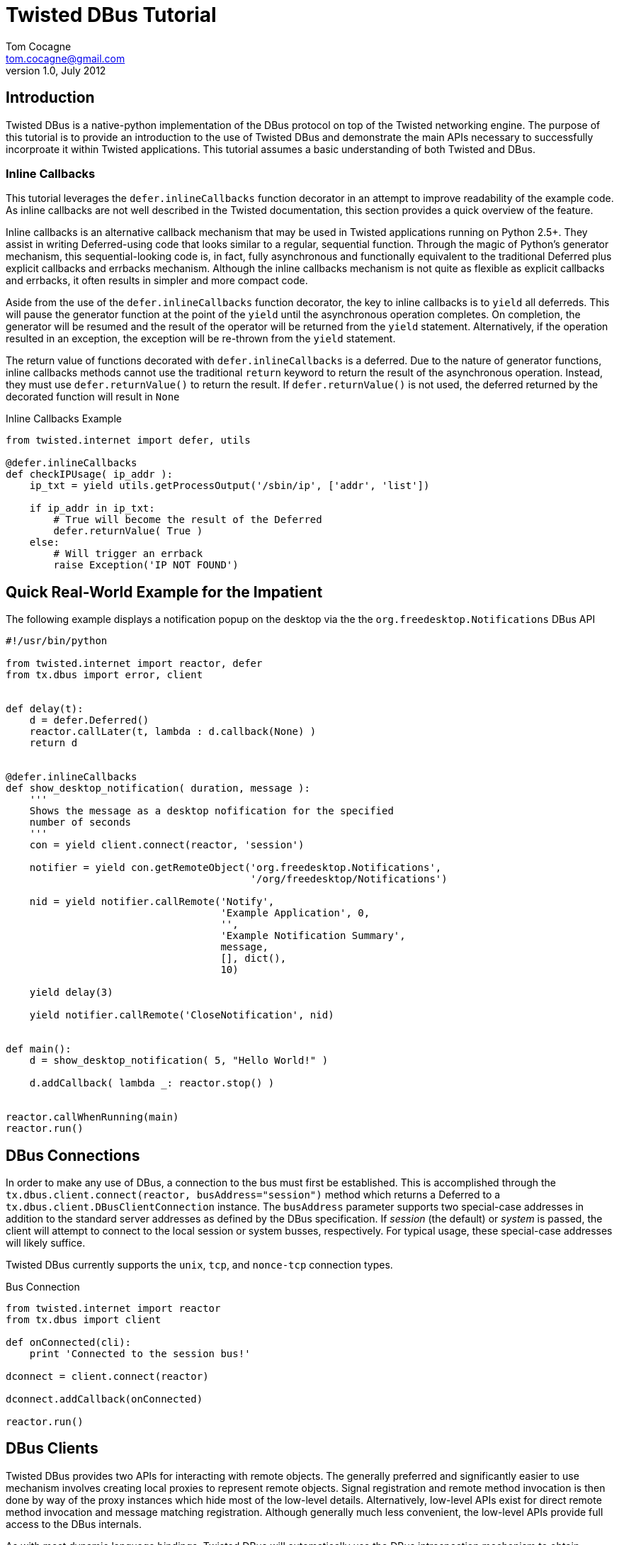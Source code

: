 Twisted DBus Tutorial
=====================
Tom Cocagne <tom.cocagne@gmail.com>
v1.0, July 2012

Introduction
------------

Twisted DBus is a native-python implementation of the DBus protocol on
top of the Twisted networking engine. The purpose of this tutorial is to
provide an introduction to the use of Twisted DBus and demonstrate
the main APIs necessary to successfully incorproate it within Twisted
applications. This tutorial assumes a basic understanding of both Twisted
and DBus. 


Inline Callbacks
~~~~~~~~~~~~~~~~

This tutorial leverages the +defer.inlineCallbacks+ function decorator in
an attempt to improve readability of the example code. As inline callbacks
are not well described in the Twisted documentation, this section provides
a quick overview of the feature.

Inline callbacks is an alternative callback mechanism that may be used in
Twisted applications running on Python 2.5+. They assist in writing
Deferred-using code that looks similar to a regular, sequential
function. Through the magic of Python's generator mechanism, this
sequential-looking code is, in fact, fully asynchronous and functionally
equivalent to the traditional Deferred plus explicit callbacks and errbacks
mechanism. Although the inline callbacks mechanism is not quite as flexible as
explicit callbacks and errbacks, it often results in simpler and more compact
code.

Aside from the use of the +defer.inlineCallbacks+ function decorator, the key
to inline callbacks is to +yield+ all deferreds. This will pause the generator
function at the point of the +yield+ until the asynchronous operation
completes. On completion, the generator will be resumed and the result of the
operator will be returned from the +yield+ statement. Alternatively, if the
operation resulted in an exception, the exception will be re-thrown from the
+yield+ statement.

The return value of functions decorated with +defer.inlineCallbacks+ is a
deferred. Due to the nature of generator functions, inline callbacks methods
cannot use the traditional +return+ keyword to return the result of the 
asynchronous operation. Instead, they must use +defer.returnValue()+ to
return the result. If +defer.returnValue()+ is not used, the deferred 
returned by the decorated function will result in +None+

.Inline Callbacks Example
[source,python]
----------------------------------------------------------------------
from twisted.internet import defer, utils

@defer.inlineCallbacks
def checkIPUsage( ip_addr ):
    ip_txt = yield utils.getProcessOutput('/sbin/ip', ['addr', 'list'])

    if ip_addr in ip_txt:
        # True will become the result of the Deferred
        defer.returnValue( True )
    else:
        # Will trigger an errback
        raise Exception('IP NOT FOUND')
----------------------------------------------------------------------

Quick Real-World Example for the Impatient
------------------------------------------

The following example displays a notification popup on the desktop via the
the +org.freedesktop.Notifications+ DBus API

[source,python]
----------------------------------------------------------------------
#!/usr/bin/python

from twisted.internet import reactor, defer
from tx.dbus import error, client


def delay(t):
    d = defer.Deferred()
    reactor.callLater(t, lambda : d.callback(None) )
    return d


@defer.inlineCallbacks
def show_desktop_notification( duration, message ):
    '''
    Shows the message as a desktop nofification for the specified
    number of seconds
    '''
    con = yield client.connect(reactor, 'session')

    notifier = yield con.getRemoteObject('org.freedesktop.Notifications',
                                         '/org/freedesktop/Notifications')

    nid = yield notifier.callRemote('Notify',
                                    'Example Application', 0,
                                    '',
                                    'Example Notification Summary',
                                    message,
                                    [], dict(),
                                    10)
    
    yield delay(3)

    yield notifier.callRemote('CloseNotification', nid)


def main():
    d = show_desktop_notification( 5, "Hello World!" )
    
    d.addCallback( lambda _: reactor.stop() )


reactor.callWhenRunning(main)
reactor.run()
----------------------------------------------------------------------

DBus Connections
----------------

In order to make any use of DBus, a connection to the bus must first be
established. This is accomplished through the +tx.dbus.client.connect(reactor,
busAddress="session")+ method which returns a Deferred to a
+tx.dbus.client.DBusClientConnection+ instance. The +busAddress+ parameter
supports two special-case addresses in addition to the standard server
addresses as defined by the DBus specification. If 'session' (the default) or
'system' is passed, the client will attempt to connect to the local session or
system busses, respectively. For typical usage, these special-case addresses
will likely suffice.

Twisted DBus currently supports the +unix+, +tcp+, and +nonce-tcp+ connection 
types.

.Bus Connection
[source,python]
----------------------------------------------------------------------
from twisted.internet import reactor
from tx.dbus import client

def onConnected(cli):
    print 'Connected to the session bus!'
            
dconnect = client.connect(reactor)

dconnect.addCallback(onConnected)

reactor.run()
----------------------------------------------------------------------


DBus Clients
------------

Twisted DBus provides two APIs for interacting with remote objects. The
generally preferred and significantly easier to use mechanism involves creating
local proxies to represent remote objects. Signal registration and remote
method invocation is then done by way of the proxy instances which hide
most of the low-level details. Alternatively, low-level APIs exist for
direct remote method invocation and message matching registration. Although
generally much less convenient, the low-level APIs provide full access to the
DBus internals.

As with most dynamic language bindings, Twisted DBus will automatically use the
DBus introspection mechanism to obtain interface definitions for remote objects
if they are not explicitly provided. While introspection is certainly a
convenient mechanism and appropriate for many use cases, there are some
advantages to explicitly specifying the interfaces. The primary benefit is that
it allows for signal registration and local proxy object creation irrespective
of whether or not the target bus name is currently in use.

[[remote_methods]]
Remote Methods
~~~~~~~~~~~~~~

As there is a delay involved in remote method invocation, remote calls always
result in a Deferred instance. When the results eventually become available,
the deferred will be callbacked/errbacked with the returned value. The format
of the return value depends on the interface specification for the remote
method.

If the interface does not specify any return values, the return value will be
+None+. If only one value is returned (structures and arrays are considered
single values), that value will be returned as the result. Otherwise, if
multiple values are returned, the result will be a Python list containing the
returned values in the order specified by the DBus signature.

There are two mechanisms for invoking remote methods. The easier of the two
is to invoke the remote method through a local proxy object. This has the 
advantage of hiding many of the low-level DBus details and provides a simpler
interface. Alternatively, the methods may be invoked directly without the use
of proxy objects. In this case, however, all required parameters for the
method invocation must be specified manually. 

Both mechanisms use a function called +callRemote()+ to effect the remote
method invocation. The low-level +callRemote()+ is provided by the
+tx.dbus.client.DBusClientConnection+ class and requires a large number of
arguments.  The proxy object's +callRemote()+ method wraps the low-level method
and hides most of the details. In addition to accepting the name of the method
to invoke and a list of positional arguments, both interfaces also accept the
following optional keyword arguments that may be used to augment the remote
method invocation.

.callRemote() Optional Keyword Arguments
[width="90%",cols="1m,10",options="header"]
|========================================================
|Keyword |Description

|expectReply | 
By default, the returned Deferred will callback/errback when
the result of the remote invocation becomes available. If this parameter
is set to +True+ (defaults to +False+), defer.suceed(None) will be returned
immediately and no DBus MethodReturn message will be sent over the bus in 
response to the invocation.

|autoStart |
If set to +True+ (the default), the DBus daemon will attempt to auto-start a
service to handle the remote call if the service is not already running. 

|timeout |
If specified, the returned Deferred will be errbacked with a +tx.dbus.error.TimeOut+
instance if the remote call does not return before the timeout elapses (defaults to
infinity).

|interface |
If specified, the remote call will invoke the method on the named interface. If left
unspecified and more than one interface provides a method with the same name it is
"implementation" defined as to which will be invoked.
|========================================================



Proxy Objects
~~~~~~~~~~~~~

Remote DBus objects are generally interacted with by way of local proxy objects.
The following example demonstrates the creation of a proxy object and a remote
method invocation.

[source,python]
----------------------------------------------------------------------
from twisted.internet import reactor, defer

from tx.dbus import client, error

@defer.inlineCallbacks
def main():

    try:
        cli  = yield client.connect(reactor)

        robj = yield cli.getRemoteObject( 'org.example', '/MyObjPath' )

        yield robj.callRemote('Ping')

        print 'Ping Succeeded. org.example is available'
        
    except error.DBusException, e:
        print 'Ping Failed. org.example is not available'

    reactor.stop()

reactor.callWhenRunning(main)
reactor.run()
----------------------------------------------------------------------

The local proxy object uses the remote object's interface definition to provide
a local representation of the remote object's API. As no explicit interface
description was provided in the +getRemoteObject()+ call, the interfaces must be
introspected prior to creation of the local proxy object. 

Remote method invocation on proxy objects is done through their +callRemote()+
method. The first argument is the name of the method to be invoked and the
subsequent positional arguments are the arguments to be passed to the remote
method. The optional keyword arguments described in the <<remote_methods,
Remote Methods>> section may be used to augment the call as desired.


Low Level Method Invocation
~~~~~~~~~~~~~~~~~~~~~~~~~~~

In addition to method invocation through proxy objects, the
+tx.dbus.client.DBusClientConnection+ class provides a low-level +callRemote()+
function that may be used to directly invoke remote methods. However, all
parameters typically hidden by the proxy objects such as signature strings,
destination bus addresses, and the like must be explicitly specified. As with
the proxy object's +callRemote()+, this method also accepts the optional
keyword arguments listed in the <<remote_methods, Remote Methods>> section.

The following example is equivalent to the previous one but uses the low-level
API to invoke the +Ping+ method without the use of a proxy object.

[source,python]
----------------------------------------------------------------------
from twisted.internet import reactor, defer

from tx.dbus import client, error

@defer.inlineCallbacks
def main():

    try:
        cli = yield client.connect(reactor)

        yield cli.callRemote( '/AnyValidObjPath', 'Ping',
                              interface   = 'org.freedesktop.DBus.Peer',
                              destination = 'org.example' )

        print 'Ping Succeeded. org.example is available'
        
    except error.DBusException, e:
        print 'Ping Failed. org.example is not available'

    reactor.stop()

reactor.callWhenRunning(main)
reactor.run()
----------------------------------------------------------------------

NOTE: The +Ping+ function is used here because it's a standard interface that's
guaranteed to exist. However, it's worth mentioning that +Ping+ is handled
specially and can be somewhat misleading. Although it would appear the remote
object referred to by the object path is the target of the +Ping+ function, it
is in fact just the bus name that is being pinged. The object path is
ignored. Consequently, this function cannot be used to test for the
availability of a specific object.


Explicit Interface Specification
~~~~~~~~~~~~~~~~~~~~~~~~~~~~~~~~

The following example extends the previous two by demonstrating explicit
interface specification for a remote object. 

[source,python]
----------------------------------------------------------------------
from twisted.internet import reactor, defer

from tx.dbus           import client, error
from tx.dbus.interface import DBusInterface, Method

peer_iface = DBusInterface( 'org.freedesktop.DBus.Peer',
                            Method('Ping')
                          )

@defer.inlineCallbacks
def main():

    try:
        cli  = yield client.connect(reactor)

        robj = yield cli.getRemoteObject( 'org.example', '/MyObjPath', peer_iface )

        yield robj.callRemote('Ping')

        print 'Ping Succeeded. org.example is available'
        
    except error.DBusException, e:
        print 'Ping Failed. org.example is not available'

    reactor.stop()

reactor.callWhenRunning(main)
reactor.run()
----------------------------------------------------------------------

Of course, the +org.freedesktop.DBus.Peer+ interface is rather simplistic. To
better demonstrate DBus interface definition, consider the following code

[source,python]
----------------------------------------------------------------------
from tx.dbus.interface import DBusInterface, Method, Signal

# Method( method_name, arguments='', returns='')
# Signal( signal_name, arguments='' )
#
# The arguments and returns parameters must be empty strings for
# no arguments/return values or a valid DBus signature string
#
iface = DBusInterface( 'org.example',
                       Method('simple'), 
                       Method('full', 's', 'i'),
                       Method('retOnly', returns='s'),
                       Method('argOnly', 's'),
                       Signal('noDataSignal'),
                       Signal('DataSignal', 'as') )
----------------------------------------------------------------------


Exporting Objects Over DBus
---------------------------                           

In order to export an object over DBus, it must support the
+tx.dbus.objects.IDBusObject+ interface. While this interface may be directly
supported by applications, it will typically be easier to derive from the
default implementation provided by the +tx.dbus.objects.DBusObject+ class. The
easiest way to explain its use is by way of example. The following code
demonstrates a simple object exported over DBus.

.Example Exported Object
[source,python]
----------------------------------------------------------------------
from twisted.internet import reactor, defer

from tx.dbus           import client, objects, error
from tx.dbus.interface import DBusInterface, Method


class MyObj (objects.DBusObject):

    iface = DBusInterface('org.example.MyIFace',
                          Method('exampleMethod', arguments='s', returns='s' ))

    dbusInterfaces = [iface]
    
    def __init__(self, objectPath):
        super(MyObj, self).__init__(objectPath)

        
    def dbus_exampleMethod(self, arg):
    	print 'Received remote call. Argument: ', arg
        return 'You sent (%s)' % arg


@defer.inlineCallbacks
def main():
    try:
        conn = yield client.connect(reactor)

        conn.exportObject( MyObj('/MyObjPath') )

        yield conn.requestBusName('org.example')

        print 'Object exported on bus name "org.example" with path /MyObjPath'

    except error.DBusException, e:
        print 'Failed to export object: ', e
        reactor.stop()
        
    
reactor.callWhenRunning( main )
reactor.run()
----------------------------------------------------------------------

This example demonstrates several key issues for subclasses of +DBusObject+.
The DBus interfaces supported by an object are declared by way of a class-level
variable named +dbusInterfaces+. This variable contains a list of
+DBusInterface+ instances which define an interface's API. When class
inheritance is used, the +dbusInterfaces+ variables of all superclasses are
conjoined to determine the full set of APIs supported by the object.

Supporting the methods declared in the DBus interfaces is as simple as creating
methods named +dbus_<DBusMethodName>+. These methods may return Deferreds to
the final results if those results are not immediately available.

The following code demonstrates the use of the exported object.

.Use of the Exported Object
[source,python]
----------------------------------------------------------------------
from twisted.internet import reactor, defer

from tx.dbus import client, error


@defer.inlineCallbacks
def main():

    try:
        cli   = yield client.connect(reactor)

        robj  = yield cli.getRemoteObject( 'org.example', '/MyObjPath' )

        reply = yield robj.callRemote('exampleMethod', 'Hello World!')

        print 'Reply from server: ', reply

    except error.DBusException, e:
        print 'DBus Error:', e

    reactor.stop()

                
reactor.callWhenRunning(main)
reactor.run()
----------------------------------------------------------------------

DBus Properties
~~~~~~~~~~~~~~~

Twisted DBus supports DBus Properties through the 
+tx.dbus.objects.DBusProperty+ class. This class leverages Python's
descriptor capabilities to provide near-transparent support for
DBus Properties.

If the +Property+ in the +DBusInterface+ class set +emitsOnChanged+ to
+True+, an +org.freedesktop.DBus.Properties.PropertiesChanged+ signal
will be generated each time the value is assigned to (defaults to True).

.Server Properties Example
[source,python]
----------------------------------------------------------------------
from twisted.internet import reactor, defer

from tx.dbus           import client, objects, error
from tx.dbus.interface import DBusInterface, Property
from tx.dbus.objects   import DBusProperty


class MyObj (objects.DBusObject):

    iface = DBusInterface('org.example.MyIFace',
                          Property('foo', 's', writeable=True))

    dbusInterfaces = [iface]

    foo = DBusProperty('foo')
    
    def __init__(self, objectPath):
        super(MyObj, self).__init__(objectPath)

        self.foo = 'bar'


@defer.inlineCallbacks
def main():
    try:
        conn = yield client.connect(reactor)

        conn.exportObject( MyObj('/MyObjPath') )

        yield conn.requestBusName('org.example')

        print 'Object exported on bus name "org.example" with path /MyObjPath'

    except error.DBusException, e:
        print 'Failed to export object: ', e
        reactor.stop()
        
    
reactor.callWhenRunning( main )
reactor.run()
----------------------------------------------------------------------

Client-side property use:

.Client-side Properties Example
[source,python]
----------------------------------------------------------------------
from twisted.internet import reactor, defer

from tx.dbus import client, error


@defer.inlineCallbacks
def main():

    try:
        cli   = yield client.connect(reactor)

        robj  = yield cli.getRemoteObject( 'org.example', '/MyObjPath' )

        # Use the standard org.freedesktop.DBus.Properties.Get function to
        # obtain the value of 'foo'. Only one interface on the remote object
        # declares 'foo' so the interface name (the second function argument)
        # may be omitted.
        foo   = yield robj.callRemote('Get', '', 'foo')

        # prints "bar"
        print foo

        yield robj.callRemote('Set', '', 'foo', 'baz')

        foo   = yield robj.callRemote('Get', '', 'foo')

        # prints "baz"
        print foo
        

    except error.DBusException, e:
        print 'DBus Error:', e

    reactor.stop()

                
reactor.callWhenRunning(main)
reactor.run()
----------------------------------------------------------------------


Caller Identity
~~~~~~~~~~~~~~~

The identity of the calling DBus connection can be reliably determined
in DBus. Methods wishing to know the identity of the connection invoking
them may add a +dbusCaller=None+ key-word argument. Methods supporting
this argument will be supplied with the unique bus name of the calling
connection. 

[source,python]
----------------------------------------------------------------------
    def dbus_identityExample(dbusCaller=None):
        print 'Calling connection: ', dbusCaller
----------------------------------------------------------------------

Although the unique bus name of the caller is often not very useful
in and of itself it can be reliably converted into a Unix user id
with the +getConnectionUnixUser()+ method of 
+tx.dbus.client.DBusClientConnection+:

.Determining Unix User Id of the caller
[source,python]
----------------------------------------------------------------------
    def dbus_identityExample(dbusCaller=None):
        d = self.getConnection().getConnectionUnixUser( dbusCaller )

        d.addCallback( lambda uid : 'Your Unix User Id is: %d' % uid )

        return d
----------------------------------------------------------------------


Resolving Conflicting Interface Declarations
--------------------------------------------

Mapping DBus method calls to methods named +dbus_<DBusMethodName>+ is generally
a convenient mechanism. However, it can result in confusion when multiple
supported interfaces define methods with the same name.  To resolve this
situation, the +dbusMethod()+ decorator may be used to explicitly bind a method
to the desired interface.

.Resolving Conflicting Interface Method Declarations - Server Side
[source,python]
----------------------------------------------------------------------
from twisted.internet import reactor, defer

from tx.dbus           import client, objects, error
from tx.dbus.interface import DBusInterface, Method
from tx.dbus.objects   import dbusMethod


class MyObj (objects.DBusObject):

    iface1 = DBusInterface('org.example.MyIFace1',
                           Method('common'))

    iface2 = DBusInterface('org.example.MyIFace2',
                           Method('common'))

    dbusInterfaces = [iface1, iface2]

    def __init__(self, objectPath):
        super(MyObj, self).__init__(objectPath)

    @dbusMethod('org.example.MyIFace1', 'common')
    def dbus_common1(self):
        print 'iface1 common called!'

    @dbusMethod('org.example.MyIFace2', 'common')
    def dbus_common2(self):
        print 'iface2 common called!'


@defer.inlineCallbacks
def main():
    try:
        conn = yield client.connect(reactor)

        conn.exportObject( MyObj('/MultiInterfaceObject') )

        yield conn.requestBusName('org.example')

        print 'Object exported on bus name "org.example" with path /MultiInterfaceObject'

    except error.DBusException, e:
        print 'Failed to export object: ', e
        reactor.stop()
        
    
reactor.callWhenRunning( main )
reactor.run()
----------------------------------------------------------------------

Similarly, action must be taken on the client side to ensure that the
appropriate function is executed when multiple interfaces support methods of
the same name. The +interface+ key-word argument to the +callRemote()+ function
may be used to identify the desired interface.  If the +interfaces+ argument is
not used in this situation, it is "implementation defined" as to which
interface's method will be invoked. 

.Resolving Conflicting Interface Method Declarations - Client Side
[source,python]
----------------------------------------------------------------------
from twisted.internet import reactor, defer

from tx.dbus import client, error


@defer.inlineCallbacks
def main():

    try:
        cli   = yield client.connect(reactor)

        robj  = yield cli.getRemoteObject( 'org.example', '/MultiInterfaceObject' )

        yield robj.callRemote('common', interface='org.example.MyIFace1')
        yield robj.callRemote('common', interface='org.example.MyIFace2')

    except error.DBusException, e:
        print 'DBus Error:', e

    reactor.stop()

                
reactor.callWhenRunning(main)
reactor.run()
----------------------------------------------------------------------

Signals
-------

Signals are emitted by subclasses of +DBusObject+ using the +emitSignal()+ method

[source,python]
----------------------------------------------------------------------
from twisted.internet import reactor, defer

from tx.dbus           import client, objects, error
from tx.dbus.interface import DBusInterface, Signal


class SignalSender (objects.DBusObject):

    iface = DBusInterface( 'org.example.SignalSender',
                           Signal('tick', 'u')
                         )

    dbusInterfaces = [iface]
    
    def __init__(self, objectPath):
        super(SignalSender, self).__init__(objectPath)
        self.count = 0


    def sendTick(self):
        self.emitSignal('tick', self.count)
        self.count += 1
        reactor.callLater(1, self.sendTick)


@defer.inlineCallbacks
def main():
    try:
        conn = yield client.connect(reactor)

        s = SignalSender('/Signaller')
        
        conn.exportObject( s )

        yield conn.requestBusName('org.example')

        print 'Object exported on bus name "org.example" with path /Signaller'
        print 'Emitting "tick" signals every second'
        
        s.sendTick() # begin looping

    except error.DBusException, e:
        print 'Failed to export object: ', e
        reactor.stop()
        
    
reactor.callWhenRunning( main )
reactor.run()
----------------------------------------------------------------------

The corresponding client code to receive the emitted signals is:

.Signal Reception Example
[source,python]
----------------------------------------------------------------------
from twisted.internet import reactor, defer

from tx.dbus import client, error


def onSignal( tickCount ):
    print 'Got tick signal: ', tickCount

    
@defer.inlineCallbacks
def main():

    try:
        cli   = yield client.connect(reactor)

        robj  = yield cli.getRemoteObject( 'org.example', '/Signaller' )

        robj.notifyOnSignal( 'tick', onSignal )
        
    except error.DBusException, e:
        print 'DBus Error:', e

                
reactor.callWhenRunning(main)
reactor.run()
----------------------------------------------------------------------

Note that this client code uses introspection to obtain the API of the
remote object emitting the signals. Consequently, the server application must
be up and running when the client application starts or an error will be thrown
from +getRemoteObject()+ when the introspection fails. Were the interface
specified explicitly, the signal registration would succeed even if the
emitting application were entirely disconnected from the bus. The following
code can be run at any time and, if launched before the signal-emitting
application, it will never miss any messages.

.Signal Reception With Explicit Interface Specification
[source,python]
----------------------------------------------------------------------
from twisted.internet import reactor, defer

from tx.dbus           import client, error
from tx.dbus.interface import DBusInterface, Signal

signal_iface = DBusInterface( 'org.example.SignalSender',
                              Signal('tick', 'u')
                              )

def onSignal( tickCount ):
    print 'Got tick signal: ', tickCount

    
@defer.inlineCallbacks
def main():

    try:
        cli   = yield client.connect(reactor)

        robj  = yield cli.getRemoteObject( 'org.example', '/Signaller', signal_iface )

        robj.notifyOnSignal( 'tick', onSignal )
        
    except error.DBusException, e:
        print 'DBus Error:', e

                
reactor.callWhenRunning(main)
reactor.run()
----------------------------------------------------------------------


DBus Structure Handling and Object Serialization
------------------------------------------------

When calling methods that accept structures as arguments, such as
+(si)+ (a structure containing a string and 32-bit signed integer)
the argument passed to the callRemote() method should be 2-element
list containing the desired string and integer

[source,python]
----------------------------------------------------------------------
    # -- Server Snippet --
    ...
    Method('structArg', '(si)', 's')
    ...
    def dbus_structArg(self, arg):
    	return 'You sent (%s, %d)' % (arg[0], arg[1])

    # -- Client Snippet --
    remoteObj.callRemote('structArg', ['Foobar', 1])
----------------------------------------------------------------------

It is also possible to pass Python objects instead of lists to arguments
requiring a structure type. If the object contains a +dbusOrder+ member
variable, it will be used as an ordered list of attribute names by the
serialization process. For example, the client portion of the previous code
snippet could be equivalently written as

[source,python]
----------------------------------------------------------------------
    class DBSerializeable(object):
       dbusOrder = ['text', 'number']
       def __init__(self, txt, num):
           self.text   = txt
           self.number = num

    serialObj = DBSerializeable( 'Foobar', 1 )

    remoteObj.callRemote('structArg', serialObj)
----------------------------------------------------------------------

Error Handling
--------------

DBus reports errors with dedicated error messages. Some of these messages
are generated by the bus itself, such as when a remote method call is sent
to bus name that does not exist, others are generated within client
applications, such as when invalid argument values are detected.

Any exception raised during the invocation of a +dbus_*+ method will be
converted into a proper DBus error message. The name of the DBus error message
will default to +org.txdbus.PythonException.<CLASS_NAME>+. If the
exception object has a +dbusErrorName+ member variable, that value will be used
instead. All error messages sent by this implementation include a single string
parameter that is obtained by converting the exception instance to a string.

.Error Generation Example
[source,python]
----------------------------------------------------------------------
from twisted.internet import reactor, defer

from tx.dbus           import client, objects, error
from tx.dbus.interface import DBusInterface, Method

class ExampleException (Exception):
    dbusErrorName = 'org.example.ExampleException'

class ErrObj (objects.DBusObject):

    iface = DBusInterface('org.example.ErrorExample',
                          Method('throwError'))


    dbusInterfaces = [iface]
    
    def __init__(self, objectPath):
        super(ErrObj, self).__init__(objectPath)

        
    def dbus_throwError(self):
    	raise ExampleException('Uh oh')


@defer.inlineCallbacks
def main():
    try:
        conn = yield client.connect(reactor)

        conn.exportObject( ErrObj('/ErrorObject') )

        yield conn.requestBusName('org.example')

        print 'Object exported on bus name "org.example" with path /ErrorObject'

    except error.DBusException, e:
        print 'Failed to export object: ', e
        reactor.stop()
        
    
reactor.callWhenRunning( main )
reactor.run()
----------------------------------------------------------------------

Failures occuring during remote method invocation are reported to the calling
code as instances of +tx.dbus.error.RemoteError+. Instances of this object have
two fields +errName+ which is the textual name of the DBus error and an
optional +message+. DBus does not formally define the content of error
messages. However, if the DBus error message contains a single string parameter
(which is often the case in practice), it will be assigned to the +message+
field of the +RemoteError+ instance.

[source,python]
----------------------------------------------------------------------
from twisted.internet import reactor, defer

from tx.dbus import client, error


@defer.inlineCallbacks
def main():

    try:
        cli   = yield client.connect(reactor)

        robj  = yield cli.getRemoteObject( 'org.example', '/ErrorObject' )

        try:
            yield robj.callRemote('throwError')

            print 'Not Reached'

        except error.RemoteError, e:
            print 'Client threw an error named: ', e.errName
            print 'Error message: ', e.message


    except error.DBusException, e:
        print 'DBus Error:', e

    reactor.stop()

                
reactor.callWhenRunning(main)
reactor.run()
----------------------------------------------------------------------

